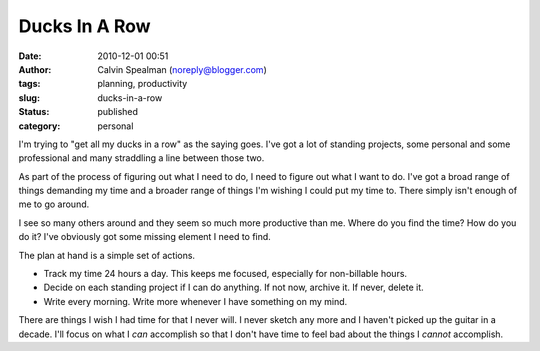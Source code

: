 Ducks In A Row
##############
:date: 2010-12-01 00:51
:author: Calvin Spealman (noreply@blogger.com)
:tags: planning, productivity
:slug: ducks-in-a-row
:status: published
:category: personal


I'm trying to "get all my ducks in a row" as the saying goes. I've got a
lot of standing projects, some personal and some professional and many
straddling a line between those two.

As part of the process of figuring out what I need to do, I need to
figure out what I want to do. I've got a broad range of things demanding
my time and a broader range of things I'm wishing I could put my time
to. There simply isn't enough of me to go around.

I see so many others around and they seem so much more productive than
me. Where do you find the time? How do you do it? I've obviously got
some missing element I need to find.

The plan at hand is a simple set of actions.

* Track my time 24 hours a day. This keeps me focused, especially for
  non-billable hours.
* Decide on each standing project if I can do anything. If not now,
  archive it. If never, delete it.
* Write every morning. Write more whenever I have something on my mind.

There are things I wish I had time for that I never will. I never sketch
any more and I haven't picked up the guitar in a decade. I'll focus on
what I *can* accomplish so that I don't have time to feel bad about the
things I *cannot* accomplish.
